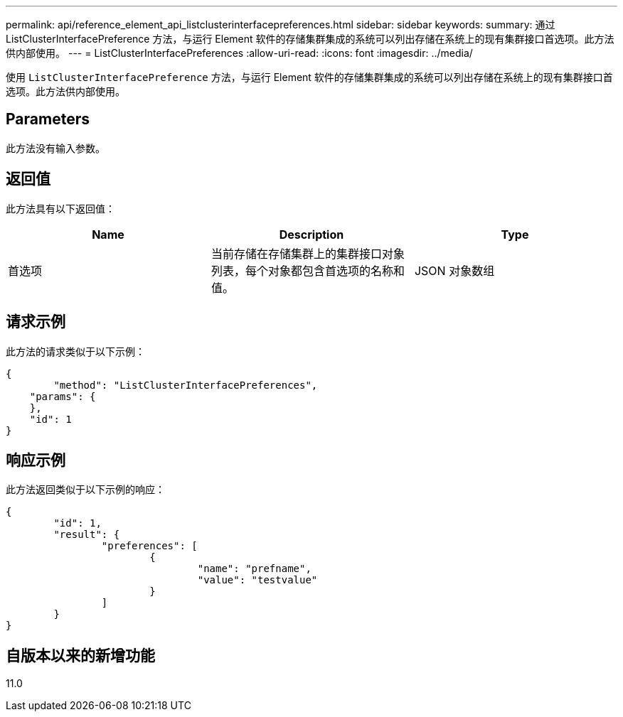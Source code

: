 ---
permalink: api/reference_element_api_listclusterinterfacepreferences.html 
sidebar: sidebar 
keywords:  
summary: 通过 ListClusterInterfacePreference 方法，与运行 Element 软件的存储集群集成的系统可以列出存储在系统上的现有集群接口首选项。此方法供内部使用。 
---
= ListClusterInterfacePreferences
:allow-uri-read: 
:icons: font
:imagesdir: ../media/


[role="lead"]
使用 `ListClusterInterfacePreference` 方法，与运行 Element 软件的存储集群集成的系统可以列出存储在系统上的现有集群接口首选项。此方法供内部使用。



== Parameters

此方法没有输入参数。



== 返回值

此方法具有以下返回值：

|===
| Name | Description | Type 


 a| 
首选项
 a| 
当前存储在存储集群上的集群接口对象列表，每个对象都包含首选项的名称和值。
 a| 
JSON 对象数组

|===


== 请求示例

此方法的请求类似于以下示例：

[listing]
----
{
	"method": "ListClusterInterfacePreferences",
    "params": {
    },
    "id": 1
}
----


== 响应示例

此方法返回类似于以下示例的响应：

[listing]
----
{
	"id": 1,
	"result": {
		"preferences": [
			{
				"name": "prefname",
				"value": "testvalue"
			}
		]
	}
}
----


== 自版本以来的新增功能

11.0
